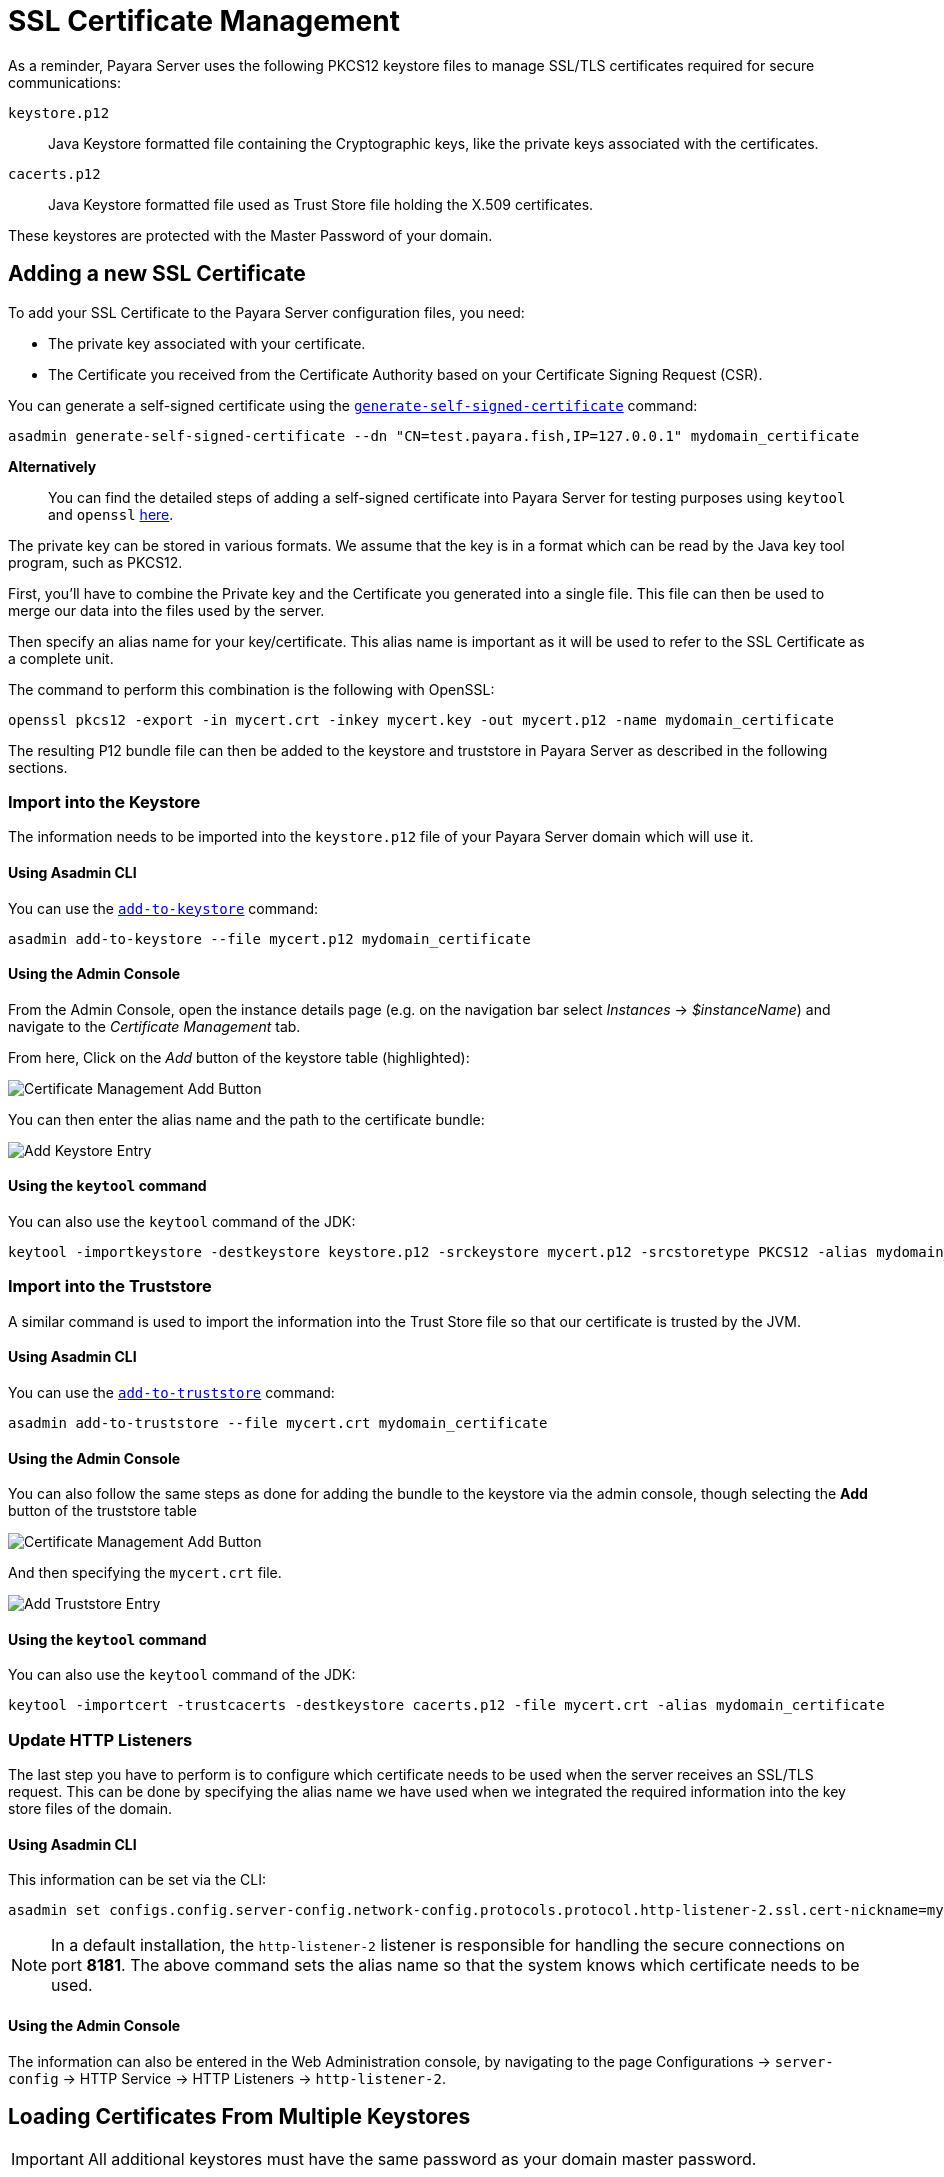[[ssl-certificates]]
= SSL Certificate Management
:ordinal: 9

As a reminder, Payara Server uses the following PKCS12 keystore files to manage SSL/TLS certificates required for secure communications:

`keystore.p12`:: Java Keystore formatted file containing the Cryptographic keys, like the private keys associated with the certificates.
`cacerts.p12`:: Java Keystore formatted file used as Trust Store file holding the X.509 certificates.

These keystores are protected with the Master Password of your domain.

[[add-certificate]]
== Adding a new SSL Certificate

To add your SSL Certificate to the Payara Server configuration files, you need:

* The private key associated with your certificate.
* The Certificate you received from the Certificate Authority based on your Certificate Signing Request (CSR).

You can generate a self-signed certificate using the xref:Technical Documentation/Payara Server Documentation/Command Reference/generate-self-signed-certificate.adoc[`generate-self-signed-certificate`] command:

[source,shell]
----
asadmin generate-self-signed-certificate --dn "CN=test.payara.fish,IP=127.0.0.1" mydomain_certificate
----

*Alternatively*::
You can find the detailed steps of adding a self-signed certificate into Payara Server for testing purposes using `keytool` and `openssl` link:https://blog.payara.fish/securing-payara-server-with-custom-ssl-certificate[here].

The private key can be stored in various formats. We assume that the key is in a format which can be read by the Java key tool program, such as PKCS12.

First, you'll have to combine the Private key and the Certificate you generated into a single file.  This file can then be used to merge our data into the files used by the server.

Then specify an alias name for your key/certificate. This alias name is important as it will be used to refer to the SSL Certificate as a complete unit.

The command to perform this combination is the following with OpenSSL:

[source,shell]
----
openssl pkcs12 -export -in mycert.crt -inkey mycert.key -out mycert.p12 -name mydomain_certificate
----

The resulting P12 bundle file can then be added to the keystore and truststore in Payara Server as described in the following sections.

[[import-into-keystore]]
=== Import into the Keystore

The information needs to be imported into the `keystore.p12` file of your Payara Server domain which will use it.

[[via-asadmin-cli-1]]
==== Using Asadmin CLI

You can use the xref:Technical Documentation/Payara Server Documentation/Command Reference/add-to-keystore.adoc[`add-to-keystore`] command:

[source,shell]
----
asadmin add-to-keystore --file mycert.p12 mydomain_certificate
----

[[via-admin-console-1]]
==== Using the Admin Console

From the Admin Console, open the instance details page (e.g. on the navigation bar select _Instances_ -> _$instanceName_) and navigate to the _Certificate Management_ tab.

From here, Click on the _Add_ button of the keystore table (highlighted):

image:certificate-management/CertificateManagementAddButton.png[Certificate Management Add Button]

You can then enter the alias name and the path to the certificate bundle:

image:certificate-management/CertificateManagementAddKeystoreEntry.png[Add Keystore Entry]

[[import-keystore-via-keytool]]
==== Using the `keytool` command

You can also use the `keytool` command of the JDK:

[source, shell]
----
keytool -importkeystore -destkeystore keystore.p12 -srckeystore mycert.p12 -srcstoretype PKCS12 -alias mydomain_certificate
----

[[import-into-truststore]]
=== Import into the Truststore

A similar command is used to import the information into the Trust Store file so that our certificate is trusted by the JVM.

[[via-asadmin-cli-2]]
==== Using Asadmin CLI

You can use the xref:Technical Documentation/Payara Server Documentation/Command Reference/add-to-truststore.adoc[`add-to-truststore`] command:

[source,shell]
----
asadmin add-to-truststore --file mycert.crt mydomain_certificate
----

[[via-admin-console-2]]
==== Using the Admin Console

You can also follow the same steps as done for adding the bundle to the keystore via the admin console, though selecting the *Add* button of the truststore table

image:certificate-management/CertificateManagementAddButton2.png[Certificate Management Add Button]

And then specifying the `mycert.crt` file.

image:certificate-management/CertificateManagementAddTruststoreEntry.png[Add Truststore Entry]

[[via-keytool-command-2]]
==== Using the `keytool` command

You can also use the `keytool` command of the JDK:

[source,shell]
----
keytool -importcert -trustcacerts -destkeystore cacerts.p12 -file mycert.crt -alias mydomain_certificate
----

[[update-http-listeners]]
=== Update HTTP Listeners

The last step you have to perform is to configure which certificate needs to be used when the server receives an SSL/TLS request. This can be done by specifying the alias name we have used when we integrated the required information into the key store files of the domain.

[[via-asadmin-cli-3]]
==== Using Asadmin CLI

This information can be set via the CLI:

[source,shell]
----
asadmin set configs.config.server-config.network-config.protocols.protocol.http-listener-2.ssl.cert-nickname=mydomain_certificate
----

NOTE: In a default installation, the `http-listener-2` listener is responsible for handling the secure connections on port *8181*. The above command sets the alias name so that the system knows which certificate needs to be used.

[[via-admin-console-3]]
==== Using the Admin Console

The information can also be entered in the Web Administration console, by navigating to the page Configurations -> `server-config` -> HTTP Service -> HTTP Listeners -> `http-listener-2`.

[[loading-certificates-from-multiple-keystores]]
== Loading Certificates From Multiple Keystores

IMPORTANT: All additional keystores must have the same password as your domain master password.

To add additional keystores to Payara Server you will need to have your keystore and truststore files in a local directory. You can then configure this using the admin console or asadmin commands. If you want to load more than one additional keystore, you will need to use a delimiter between the paths to the additional keystores. This is different depending on your OS, Windows uses ';' and Linux uses ':'.

NOTE: When specifying the key or trust store for a specific listener, this is deemed as an absolute and any additional key or trust stores are not considered.

The new JVM properties used to add additional keystores are:

----
-Dfish.payara.ssl.additionalKeyStores
-Dfish.payara.ssl.additionalTrustStores
----

[[via-admin-console-4]]
=== Using the Admin Console

To configure the additional keystore locations in the admin console, head to the *Configurations -> <instance configuration> -> JVM Settings* and on the *JVM Options* tab click *Add JVM Option*.

You can add the new JVM property and the relative paths to your keystores or truststores here.

image:docs::ssl/add-additional-keystores-admin-console.png[Configure Additional keystores and truststores in Admin Console]

[[via-asadmin-cli]]
=== Using Asadmin CLI

JVM options can be configured using the `create-jvm-options` asadmin command, you can configure your additional keystore and truststore files using this command. If you are loading in multiple additional keystores via asadmin commands, you will need to prefix the appropriate delimiter for your OS with `\` to avoid creating multiple JVM options.

*Additional Keystores*
[source, shell]
----
asadmin create-jvm-options "-Dfish.payara.ssl.additionalKeyStores=/path/to/keystore.p12\:/path2/to/keystore2.p12"
----

*Additional Truststores*
[source, shell]
----
asadmin create-jvm-options "-Dfish.payara.ssl.additionalTrustStores=/path/to/truststore.p12\:/path2/to/truststore2.p12"
----

NOTE: If you load multiple keystores with the same alias, the server will use the first keystore with that alias, starting with the default and then the additional keystores in the order they are listed in the JVM option.

[[cetificate-expiration]]
== Certificate expiration

All X.509 certificates have a validity period when they can be used. Once this validity period is passed, the users will see a warning or error message depending on the browser that the certificate is no longer valid.

Within the server log file, the expired certificates are listed when the system encounters one. Besides your custom certificates which are added as described in a previous chapter, the Trust Store also contains certificates from recognized Certificate Authorities, which can also expire in due time and thus can be listed as entries in the log file too.

NOTE: The log level of the expired certificates is of type **WARNING**.

[[removing-expired]]
=== Removing expired certificates

[[via-asadmin-cli-5]]
==== Using Asadmin CLI

If you wish to remove all expired certificates, you can use the following Asadmin CLI subcommands:

* xref:Technical Documentation/Payara Server Documentation/Command Reference/remove-expired-certificates.adoc#remove-expired-certificates[`remove-expired-certificates`],
* xref:Technical Documentation/Payara Server Documentation/Command Reference/remove-from-keystore.adoc#remove-from-keystore[`remove-from-keystore`], and
* xref:Technical Documentation/Payara Server Documentation/Command Reference/remove-from-truststore.adoc#remove-from-truststore[`remove-from-truststore`] respectively.

[source,shell]
----
asadmin remove-expired-certificates
asadmin remove-from-keystore mydomain_certificate
asadmin remove-from-truststore mydomain_certificate
----

[[via-admin-console-5]]
==== Using the Admin Console

You can also remove individual or groups of certificates using the admin console Certificate Management tab (_Instances_ -> _$instanceName_ -> _Certificate Management_).

Select the desired certificates from the keystore *or* truststore entries table (not both), and click on the _Delete_ button:

image:certificate-management/CertificateManagementDeleteButton.png[Certificate Management Delete Button]
